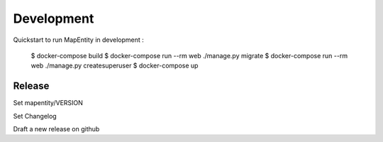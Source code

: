 Development
===========

Quickstart to run MapEntity in development :

    $ docker-compose build
    $ docker-compose run --rm web ./manage.py migrate
    $ docker-compose run --rm web ./manage.py createsuperuser
    $ docker-compose up


Release
-------

Set mapentity/VERSION

Set Changelog

Draft a new release on github
